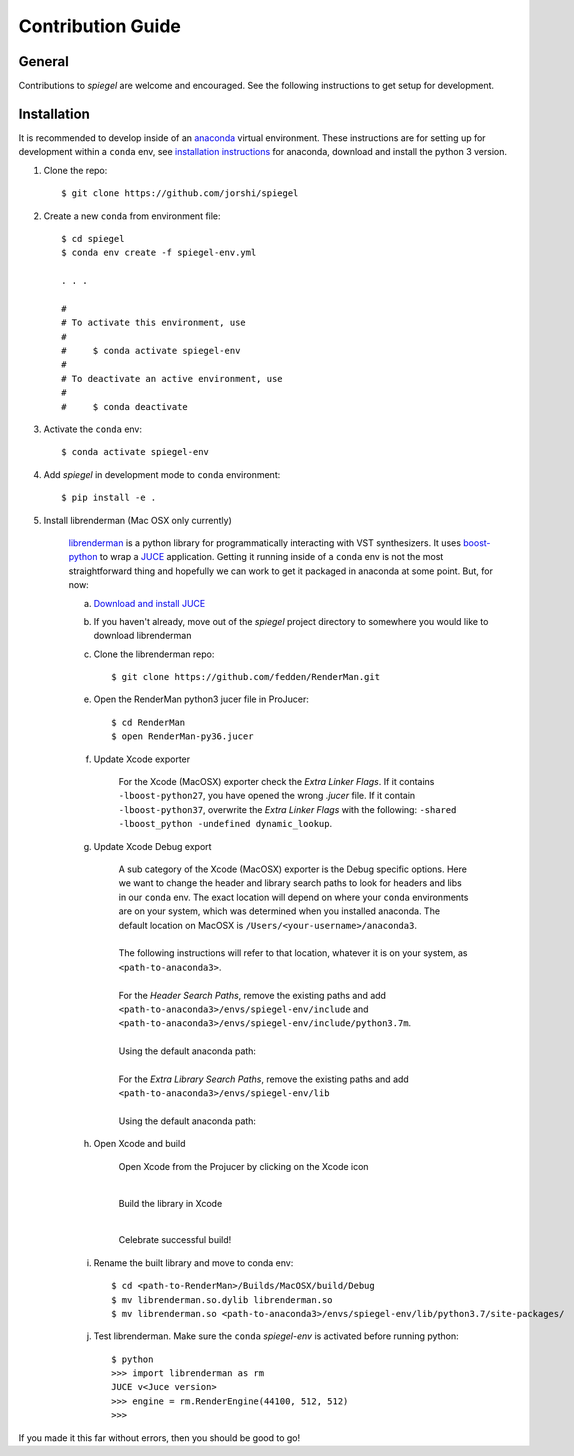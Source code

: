 Contribution Guide
==================

General
-------

Contributions to *spiegel* are welcome and encouraged. See the following
instructions to get setup for development.

Installation
------------

It is recommended to develop inside of an `anaconda <https://www.continuum.io/>`_
virtual environment. These instructions are for setting up for development within a
``conda`` env, see `installation instructions <https://www.anaconda.com/distribution/#download-section>`_ for anaconda,
download and install the python 3 version.

1) Clone the repo::

	$ git clone https://github.com/jorshi/spiegel

2) Create a new ``conda`` from environment file::

	$ cd spiegel
	$ conda env create -f spiegel-env.yml

	. . .

	#
	# To activate this environment, use
	#
	#     $ conda activate spiegel-env
	#
	# To deactivate an active environment, use
	#
	#     $ conda deactivate

3) Activate the ``conda`` env::

	$ conda activate spiegel-env

4) Add *spiegel* in development mode to ``conda`` environment::

	$ pip install -e .

5) Install librenderman (Mac OSX only currently)

	`librenderman <https://github.com/fedden/RenderMan>`_ is a python library for programmatically interacting with VST synthesizers.
	It uses `boost-python <https://www.boost.org/doc/libs/1_66_0/libs/python/doc/html/index.html>`_ to wrap
	a `JUCE <https://juce.com/>`_ application. Getting it running inside of a ``conda`` env is not the most
	straightforward thing and hopefully we can work to get it packaged in anaconda at some point. But, for now:

	a) `Download and install JUCE <https://shop.juce.com/get-juce>`_

	b) If you haven't already, move out of the *spiegel* project directory to somewhere you would like to download librenderman

	c) Clone the librenderman repo::

		$ git clone https://github.com/fedden/RenderMan.git

	e) Open the RenderMan python3 jucer file in ProJucer::

		$ cd RenderMan
		$ open RenderMan-py36.jucer

	f) Update Xcode exporter

		For the Xcode (MacOSX) exporter check the *Extra
		Linker Flags*. If it contains ``-lboost-python27``,
		you have opened the wrong `.jucer` file. If it
		contain ``-lboost-python37``, overwrite the *Extra
		Linker Flags* with the following: ``-shared
		-lboost_python -undefined dynamic_lookup``.

		.. image:: images/linker_flags.png

	g) Update Xcode Debug export

		| A sub category of the Xcode (MacOSX) exporter is the Debug specific options. Here we want
			to change the header and library search paths to look for headers and libs in our ``conda`` env.
			The exact location will depend on where your ``conda`` environments are on your system, which was
			determined when you installed anaconda. The default location on MacOSX is ``/Users/<your-username>/anaconda3``.
		|
		| The following instructions will refer to that location, whatever it is on your system, as ``<path-to-anaconda3>``.
		|
		| For the *Header Search Paths*, remove the existing paths and add ``<path-to-anaconda3>/envs/spiegel-env/include`` and
			``<path-to-anaconda3>/envs/spiegel-env/include/python3.7m``.
		|
		| Using the default anaconda path:

		.. image:: images/header_search_paths.png

		|
		| For the *Extra Library Search Paths*, remove the existing paths and add ``<path-to-anaconda3>/envs/spiegel-env/lib``
		|
		| Using the default anaconda path:

		.. image:: images/extra_lib_path.png

	h) Open Xcode and build

		Open Xcode from the Projucer by clicking on the Xcode icon

		.. image:: images/Xcode_projucer.png

		|

		Build the library in Xcode

		.. image:: images/build_xcode.png

		|

		Celebrate successful build!

	i) Rename the built library and move to conda env::

		$ cd <path-to-RenderMan>/Builds/MacOSX/build/Debug
		$ mv librenderman.so.dylib librenderman.so
		$ mv librenderman.so <path-to-anaconda3>/envs/spiegel-env/lib/python3.7/site-packages/

	j) Test librenderman. Make sure the ``conda`` *spiegel-env* is activated before running python::

		$ python
		>>> import librenderman as rm
		JUCE v<Juce version>
		>>> engine = rm.RenderEngine(44100, 512, 512)
		>>>

If you made it this far without errors, then you should be good to go!
